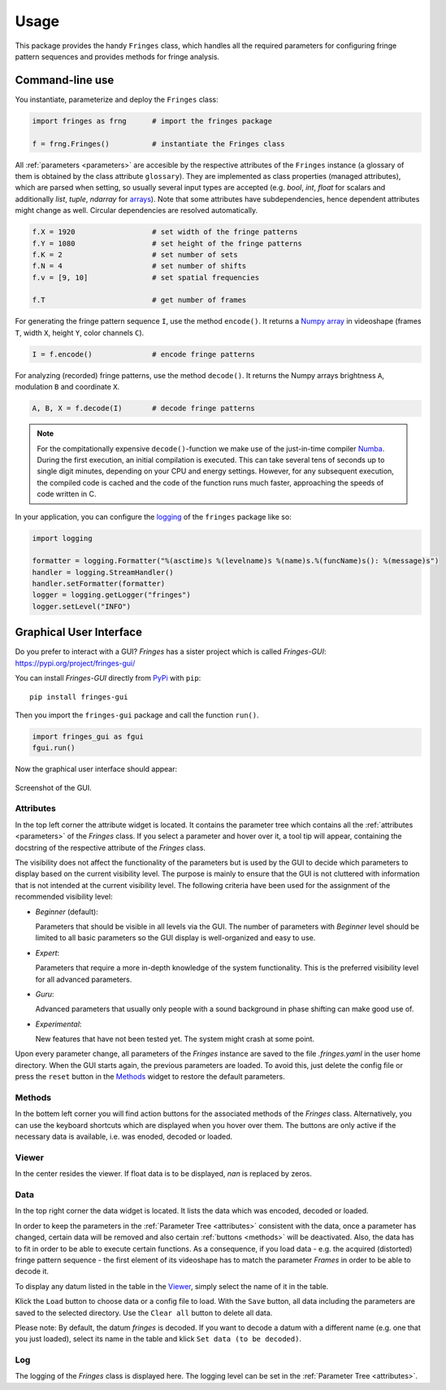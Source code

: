 Usage
=====
This package provides the handy ``Fringes`` class,
which handles all the required parameters
for configuring fringe pattern sequences
and provides methods for fringe analysis.

Command-line use
----------------
You instantiate, parameterize and deploy the ``Fringes`` class:

.. code-block:: python

    import fringes as frng      # import the fringes package

    f = frng.Fringes()          # instantiate the Fringes class


All :ref:`parameters <parameters>` are accesible by the respective attributes of the ``Fringes`` instance
(a glossary of them is obtained by the class attribute ``glossary``).
They are implemented as class properties (managed attributes),
which are parsed when setting,
so usually several input types are accepted
(e.g. `bool`, `int`, `float` for scalars
and additionally `list`, `tuple`, `ndarray` for `arrays <https://numpy.org/doc/stable/reference/generated/numpy.ndarray.html>`_).
Note that some attributes have subdependencies,
hence dependent attributes might change as well.
Circular dependencies are resolved automatically.

.. code-block:: python

    f.X = 1920                  # set width of the fringe patterns
    f.Y = 1080                  # set height of the fringe patterns
    f.K = 2                     # set number of sets
    f.N = 4                     # set number of shifts
    f.v = [9, 10]               # set spatial frequencies

    f.T                         # get number of frames

For generating the fringe pattern sequence ``I``, use the method ``encode()``.
It returns a `Numpy array <https://numpy.org/doc/stable/reference/generated/numpy.ndarray.html>`_
in videoshape (frames ``T``, width ``X``, height ``Y``, color channels ``C``).

.. code-block:: python

    I = f.encode()              # encode fringe patterns

For analyzing (recorded) fringe patterns, use the method ``decode()``.
It returns the Numpy arrays brightness ``A``, modulation ``B`` and coordinate ``X``.

.. code-block:: python

    A, B, X = f.decode(I)       # decode fringe patterns


.. note::
  For the compitationally expensive ``decode()``-function
  we make use of the just-in-time compiler `Numba <https://numba.pydata.org/>`_.
  During the first execution, an initial compilation is executed.
  This can take several tens of seconds up to single digit minutes, depending on your CPU and energy settings.
  However, for any subsequent execution, the compiled code is cached and the code of the function runs much faster,
  approaching the speeds of code written in C.

In your application, you can configure the
`logging <https://docs.python.org/3/howto/logging.html#advanced-logging-tutorial>`_
of the ``fringes`` package like so:

.. code-block:: python

    import logging

    formatter = logging.Formatter("%(asctime)s %(levelname)s %(name)s.%(funcName)s(): %(message)s")
    handler = logging.StreamHandler()
    handler.setFormatter(formatter)
    logger = logging.getLogger("fringes")
    logger.setLevel("INFO")


Graphical User Interface
------------------------
Do you prefer to interact with a GUI?
`Fringes` has a sister project which is called `Fringes-GUI`: https://pypi.org/project/fringes-gui/

You can install `Fringes-GUI` directly from `PyPi <https://pypi.org/>`_ with ``pip``::

    pip install fringes-gui


Then you import the ``fringes-gui`` package and call the function ``run()``.

.. code-block:: python

    import fringes_gui as fgui
    fgui.run()

Now the graphical user interface should appear:

.. figure:: GUI.png
    :align: center
    :alt: gui

    Screenshot of the GUI.

Attributes
""""""""""
In the top left corner the attribute widget is located.
It contains the parameter tree which contains all the :ref:`attributes <parameters>` of the `Fringes` class.
If you select a parameter and hover over it, a tool tip will appear,
containing the docstring of the respective attribute of the `Fringes` class.

The visibility does not affect the functionality of the parameters
but is used by the GUI to decide which parameters to display based on the current visibility level.
The purpose is mainly to ensure that the GUI is not cluttered with information that is not
intended at the current visibility level. The following criteria have been used
for the assignment of the recommended visibility level:

- `Beginner` (default):

  Parameters that should be visible in all levels via the GUI.
  The number of parameters with `Beginner` level should be limited to all basic parameters
  so the GUI display is well-organized and easy to use.

- `Expert`:

  Parameters that require a more in-depth knowledge of the system functionality.
  This is the preferred visibility level for all advanced parameters.

- `Guru`:

  Advanced parameters that usually only people with a sound background in phase shifting can make good use of.

- `Experimental`:

  New features that have not been tested yet.
  The system might crash at some point.

Upon every parameter change, all parameters of the `Fringes` instance are saved
to the file `.fringes.yaml` in the user home directory.
When the GUI starts again, the previous parameters are loaded.
To avoid this, just delete the config file
or press the ``reset`` button in the `Methods`_ widget to restore the default parameters.

Methods
"""""""
In the bottem left corner you will find action buttons for the associated methods of the `Fringes` class.
Alternatively, you can use the keyboard shortcuts which are displayed when you hover over them.
The buttons are only active if the necessary data is available, i.e. was enoded, decoded or loaded.

Viewer
""""""
In the center resides the viewer.
If float data is to be displayed, `nan` is replaced by zeros.

Data
""""
In the top right corner the data widget is located.
It lists the data which was encoded, decoded or loaded.

In order to keep the parameters in the :ref:`Parameter Tree <attributes>` consistent with the data,
once a parameter has changed, certain data will be removed
and also certain :ref:`buttons <methods>` will be deactivated.
Also, the data has to fit in order to be able to execute certain functions.
As a consequence, if you load data - e.g. the acquired (distorted) fringe pattern sequence -
the first element of its videoshape has to match the parameter `Frames` in order to be able to decode it.

To display any datum listed in the table in the `Viewer`_, simply select the name of it in the table.

Klick the ``Load`` button to choose data or a config file to load.
With the ``Save`` button, all data including the parameters are saved to the selected directory.
Use the ``Clear all`` button to delete all data.

Please note: By default, the datum `fringes` is decoded.
If you want to decode a datum with a different name (e.g. one that you just loaded),
select its name in the table and klick ``Set data (to be decoded)``.

Log
"""
The logging of the `Fringes` class is displayed here.
The logging level can be set in the :ref:`Parameter Tree <attributes>`.
